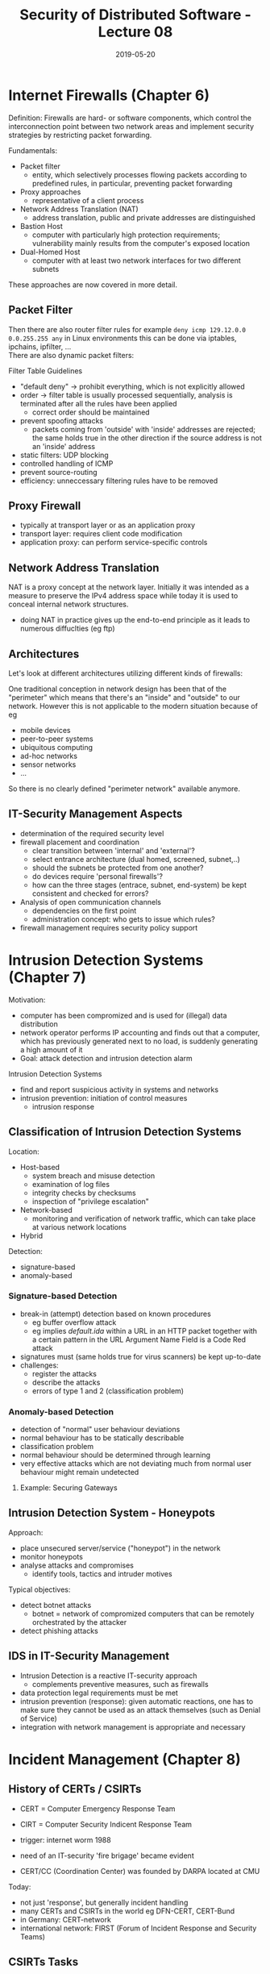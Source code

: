 #+TITLE: Security of Distributed Software - Lecture 08
#+DATE: 2019-05-20
#+HUGO_TAGS: uni security-ds
#+HUGO_BASE_DIR: ../../../
#+HUGO_SECTION: uni/sds
#+HUGO_DRAFT: false
#+HUGO_AUTO_SET_LASTMOD: true

* Internet Firewalls (Chapter 6)
Definition: Firewalls are hard- or software components, which control the interconnection point between two network areas and implement security strategies by restricting packet forwarding.

Fundamentals:
- Packet filter
  - entity, which selectively processes flowing packets according to predefined rules, in particular, preventing packet forwarding
- Proxy approaches
  - representative of a client process
- Network Address Translation (NAT)
  - address translation, public and private addresses are distinguished
- Bastion Host
  - computer with particularly high protection requirements; vulnerability mainly results from the computer's exposed location
- Dual-Homed Host
  - computer with at least two network interfaces for two different subnets
    
These approaches are now covered in more detail.
** Packet Filter
[[/knowledge-database/images/packet-filter.png]]

Then there are also router filter rules for example =deny icmp 129.12.0.0 0.0.255.255 any= in Linux environments this can be done via iptables, ipchains, ipfilter, ...\\
There are also dynamic packet filters:\\
[[/knowledge-database/images/dynamic-packet-filter.png]]

Filter Table Guidelines
- "default deny" \rightarrow prohibit everything, which is not explicitly allowed
- order \rightarrow filter table is usually processed sequentially, analysis is terminated after all the rules have been applied
  - correct order should be maintained
- prevent spoofing attacks
  - packets coming from 'outside' with 'inside' addresses are rejected; the same holds true in the other direction if the source address is not an 'inside' address
- static filters: UDP blocking
- controlled handling of ICMP
- prevent source-routing
- efficiency: unneccessary filtering rules have to be removed
  
** Proxy Firewall
[[/knowledge-database/images/proxy-firewall.png]]
- typically at transport layer or as an application proxy
- transport layer: requires client code modification
- application proxy: can perform service-specific controls

** Network Address Translation
NAT is a proxy concept at the network layer. Initially it was intended as a measure to preserve the IPv4 address space while today it is used to conceal internal network structures.
- doing NAT in practice gives up the end-to-end principle as it leads to numerous diffuclties (eg ftp)

[[/knowledge-database/images/NAT.png]]


** Architectures
Let's look at different architectures utilizing different kinds of firewalls:\\
[[/knowledge-database/images/architectures-1.png]]
[[/knowledge-database/images/architectures-2.png]]
[[/knowledge-database/images/architectures-3.png]]

One traditional conception in network design has been that of the "perimeter" which means that there's an "inside" and "outside" to our network. However this is not applicable to the modern situation because of eg
- mobile devices
- peer-to-peer systems
- ubiquitous computing
- ad-hoc networks
- sensor networks
- ...

So there is no clearly defined "perimeter network" available anymore.

** IT-Security Management Aspects
- determination of the required security level
- firewall placement and coordination
  - clear transition between 'internal' and 'external'?
  - select entrance architecture (dual homed, screened, subnet,..)
  - should the subnets be protected from one another?
  - do devices require 'personal firewalls'?
  - how can the three stages (entrace, subnet, end-system) be kept consistent and checked for errors?
- Analysis of open communication channels
  - dependencies on the first point
  - administration concept: who gets to issue which rules?
- firewall management requires security policy support
  
* Intrusion Detection Systems (Chapter 7)
Motivation:
- computer has been compromized and is used for (illegal) data distribution
- network operator performs IP accounting and finds out that a computer, which has previously generated next to no load, is suddenly generating a high amount of it
- Goal: attack detection and intrusion detection alarm

Intrusion Detection Systems
- find and report suspicious activity in systems and networks
- intrusion prevention: initiation of control measures
  - intrusion response
    
** Classification of Intrusion Detection Systems
Location:
- Host-based
  - system breach and misuse detection
  - examination of log files
  - integrity checks by checksums 
  - inspection of "privilege escalation"
- Network-based
  - monitoring and verification of network traffic, which can take place at various network locations
- Hybrid
  
Detection:
- signature-based
- anomaly-based
  
*** Signature-based Detection
- break-in (attempt) detection based on known procedures
  - eg buffer overflow attack
  - eg implies /default.ida/ within a URL in an HTTP packet together with a certain pattern in the URL Argument Name Field is a Code Red attack
- signatures must (same holds true for virus scanners) be kept up-to-date
- challenges:
  - register the attacks
  - describe the attacks
  - errors of type 1 and 2 (classification problem)

*** Anomaly-based Detection
- detection of "normal" user behaviour deviations
- normal behaviour has to be statically describable
- classification problem
- normal behaviour should be determined through learning
- very effective attacks which are not deviating much from normal user behaviour might remain undetected
  
**** Example: Securing Gateways
[[/knowledge-database/images/gateways.png]]

** Intrusion Detection System - Honeypots
Approach:
- place unsecured server/service ("honeypot") in the network
- monitor honeypots
- analyse attacks and compromises
  - identify tools, tactics and intruder motives

Typical objectives:
- detect botnet attacks
  - botnet = network of compromized computers that can be remotely orchestrated by the attacker
- detect phishing attacks

** IDS in IT-Security Management
- Intrusion Detection is a reactive IT-security approach
  - complements preventive measures, such as firewalls
- data protection legal requirements must be met
- intrusion prevention (response): given automatic reactions, one has to make sure they cannot be used as an attack themselves (such as Denial of Service)
- integration with network management is appropriate and necessary

* Incident Management (Chapter 8)
** History of CERTs / CSIRTs
- CERT = Computer Emergency Response Team
- CIRT = Computer Security Indicent Response Team
  
- trigger: internet worm 1988
- need of an IT-security 'fire brigage' became evident
- CERT/CC (Coordination Center) was founded by DARPA located at CMU

Today:
- not just 'response', but generally incident handling
- many CERTs and CSIRTs in the world eg DFN-CERT, CERT-Bund
- in Germany: CERT-network
- international network: FIRST (Forum of Incident Response and Security Teams)
  
** CSIRTs Tasks
Reactive Services
- alerts and warnings
- incident handling
  - incident analysis
  - incident response on site
  - incident response support
  - incident response coordination
- vulnerability handling
  - vulnerability analysis
  - vulnerability response
  - vulnerability response coordination
- artifact handling
  - artifact analysis
  - artifact response
  - artifact response coordination
    
Proactive Services
- announcements
- technology watch
- security audit or assessments
- configuration & maintenance of security tools, applications & infrastructures
- development of security tools
- intrusion detection services
- security related information dissemination

Security Quality Management Services
- risk analysis
- business continuity & disaster recovery planning
- security consulting
- awareness building
- education/training
- product evaluation or certification

**** Incident Handling
[[/knowledge-database/images/incident-handling.png]]

**** Coordination: Early Warning System
[[/knowledge-database/images/early-warning.png]]

*** Naming of Vulnerabilities
Naming requires standardization
- otherwise cooperation & coordination become complex

Standard: common vulnerabilities and exposures
- managed by The Mitre Corporation
  
Example:

Name: CVE-2004-0309\\
Description: Stack-based buffer overflow in the SMTP service support in vsmon.exe in Zone Labs ZoneAlarm before 4.5.538.001, ZoneLabs Integrity client 4.0 before 4.0.146.046, and 4.5 before 4.5.085, allows remote attackers to execute arbitrary code via a long RCPT TO argument.\\
Status: Entry\\
Reference: BUGTRAQ:20040219 EEYE: ZoneLabs SMTP Processing Buffer Overflow\\
Reference: CERT-VN:VU#619982 
